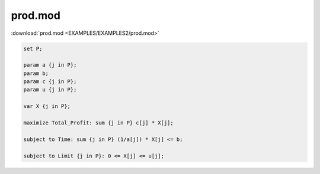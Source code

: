 prod.mod
========

:download:`prod.mod <EXAMPLES/EXAMPLES2/prod.mod>`

.. code-block:: ampl

    set P;
    
    param a {j in P};
    param b;
    param c {j in P};
    param u {j in P};
    
    var X {j in P};
    
    maximize Total_Profit: sum {j in P} c[j] * X[j];
    
    subject to Time: sum {j in P} (1/a[j]) * X[j] <= b;
    
    subject to Limit {j in P}: 0 <= X[j] <= u[j];
